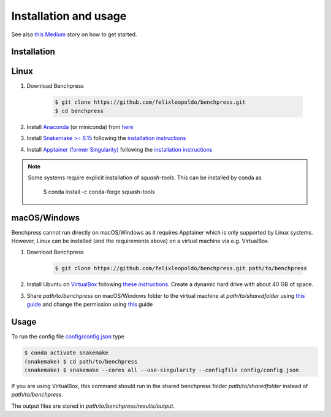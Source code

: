 Installation and usage
#######################


See also `this <https://medium.com/@felixleopoldorios/structure-learning-using-benchpress-826847db0aa8>`_ `Medium <https://medium.com/>`_ story on how to get started.

Installation
************

Linux
******

1. Download Benchpress

    .. code-block:: bash

        $ git clone https://github.com/felixleopoldo/benchpress.git     
        $ cd benchpress
2. Install `Anaconda <https://www.anaconda.com/>`_ (or miniconda) from `here <https://docs.conda.io/en/main/miniconda.html>`_
3. Install `Snakemake >= 6.15 <https://snakemake.readthedocs.io/en/stable/>`_ following the `installation instructions <https://snakemake.readthedocs.io/en/stable/getting_started/installation.html>`_
4. Install `Apptainer (former Singularity) <https://apptainer.org/>`_  following the `installation instructions <https://apptainer.org/docs/admin/main/installation.html#installation-on-linux>`_

.. note:: 

    Some systems require explicit installation of *squash-tools*. 
    This can be installed by conda as

        $ conda install -c conda-forge squash-tools


macOS/Windows
***************

Benchpress cannot run directly on macOS/Windows as it requires Apptainer which is only supported by Linux systems. However, Linux can be installed (and the requirements above) on a virtual machine via e.g. VirtualBox.

1. Download Benchpress 

    .. code-block:: bash

        $ git clone https://github.com/felixleopoldo/benchpress.git path/to/benchpress  

2. Install Ubuntu on `VirtualBox <https://www.virtualbox.org/>`_ following `these instructions <https://ubuntu.com/tutorials/how-to-run-ubuntu-desktop-on-a-virtual-machine-using-virtualbox#1-overview>`_. Create a dynamic hard drive with about 40 GB of space. 
3. Share *path/to/benchpress* on macOS/Windows folder to the virtual machine at *path/to/sharedfolder* using `this guide <https://carleton.ca/scs/tech-support/troubleshooting-guides/creating-a-shared-folder-in-virtualbox/>`_ and change the permission using `this <https://dev.to/rahedmir/virtualbox-cannot-access-shared-folder-items-permission-denied-fixed-59mi>`_ guide 


Usage
**********

To run the config file `config/config.json <https://github.com/felixleopoldo/benchpress/blob/master/config/config.json>`_ type

.. code-block:: bash

    $ conda activate snakemake
    (snakemake) $ cd path/to/benchpress
    (snakemake) $ snakemake --cores all --use-singularity --configfile config/config.json


If you are using VirtualBox, this command should run in the shared benchpress folder *path/to/sharedfolder* instead of *path/to/benchpress*. 

The output files are stored in *path/to/benchpress/results/output*.

